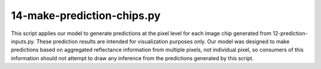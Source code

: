 14-make-prediction-chips.py
===========================

This script applies our model to generate predictions at the pixel level for 
each image chip generated from 12-prediction-inputs.py. These prediction results
are intended for visualization purposes only. Our model was designed to make 
predictions based on aggregated reflectance information from multiple pixels, 
not individual pixel, so consumers of this information should not attempt to
draw any inference from the predictions generated by this script.

.. argparse::
   :filename: ../bin/14-make-prediction-chips.py
   :func: return_parser
   :prog: 14-make-prediction-chips.py